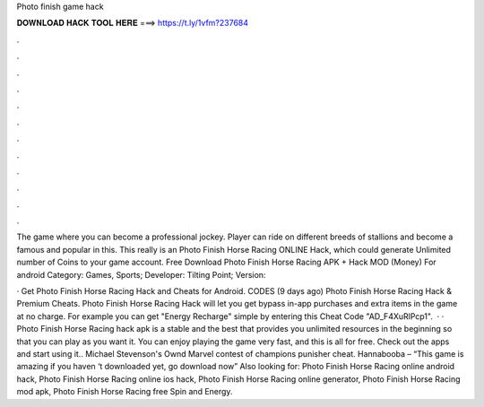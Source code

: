 Photo finish game hack



𝐃𝐎𝐖𝐍𝐋𝐎𝐀𝐃 𝐇𝐀𝐂𝐊 𝐓𝐎𝐎𝐋 𝐇𝐄𝐑𝐄 ===> https://t.ly/1vfm?237684



.



.



.



.



.



.



.



.



.



.



.



.

The game where you can become a professional jockey. Player can ride on different breeds of stallions and become a famous and popular in this. This really is an Photo Finish Horse Racing ONLINE Hack, which could generate Unlimited number of Coins to your game account. Free Download Photo Finish Horse Racing APK + Hack MOD (Money) For android Category: Games, Sports; Developer: Tilting Point; Version: 

· Get Photo Finish Horse Racing Hack and Cheats for Android. CODES (9 days ago) Photo Finish Horse Racing Hack & Premium Cheats. Photo Finish Horse Racing Hack will let you get bypass in-app purchases and extra items in the game at no charge. For example you can get "Energy Recharge" simple by entering this Cheat Code "AD_F4XuRlPcp1".  · · Photo Finish Horse Racing hack apk is a stable and the best that provides you unlimited resources in the beginning so that you can play as you want it. You can enjoy playing the game very fast, and this is all for free. Check out the apps and start using it.. Michael Stevenson's Ownd Marvel contest of champions punisher cheat. Hannabooba – “This game is amazing if you haven ‘t downloaded yet, go download now” Also looking for: Photo Finish Horse Racing online android hack, Photo Finish Horse Racing online ios hack, Photo Finish Horse Racing online generator, Photo Finish Horse Racing mod apk, Photo Finish Horse Racing free Spin and Energy.
